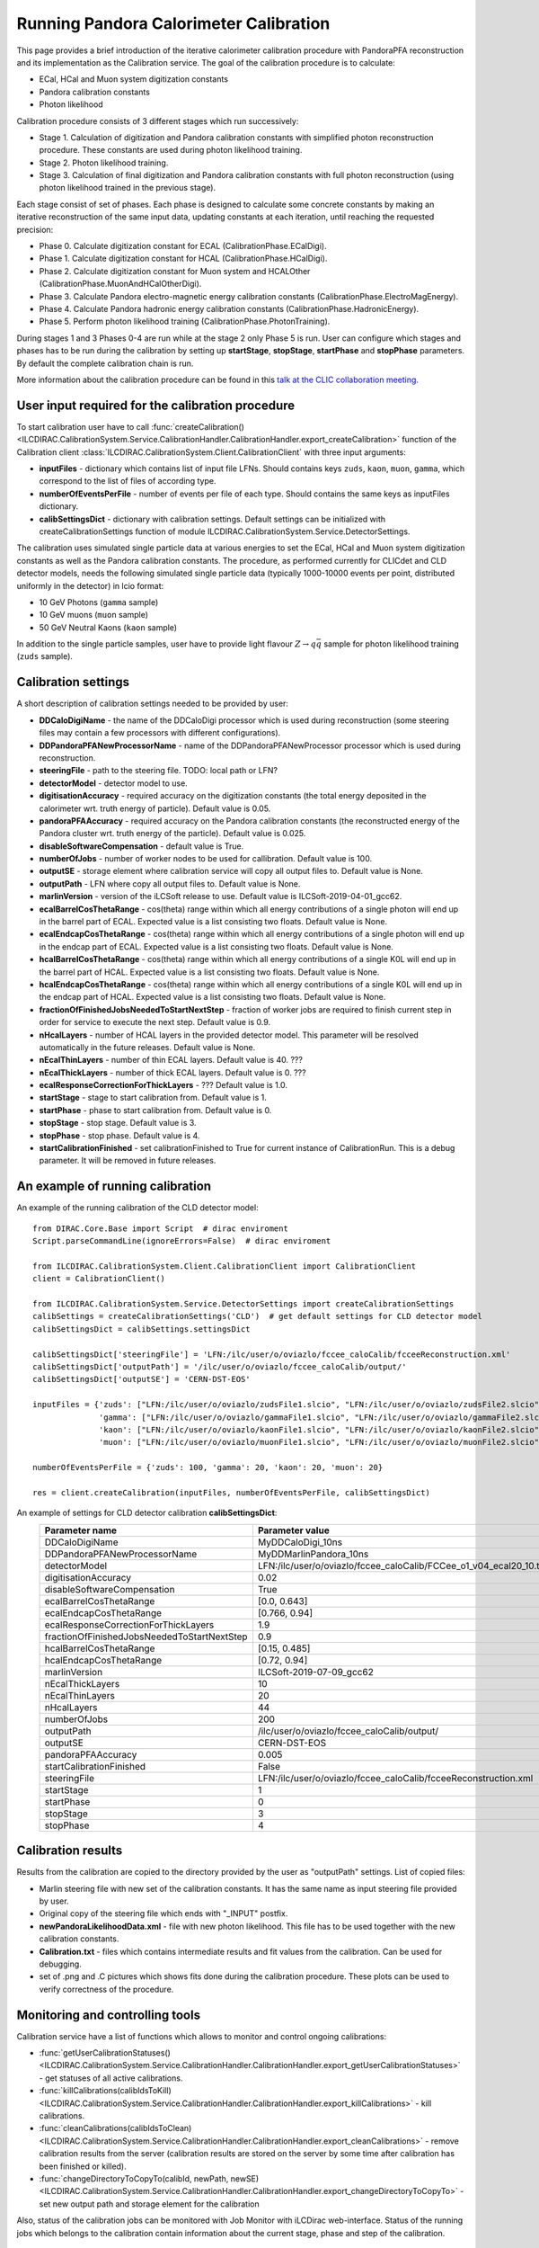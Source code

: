 
.. _calibration:

Running Pandora Calorimeter Calibration
=======================================

This page provides a brief introduction of the iterative calorimeter calibration procedure with PandoraPFA reconstruction and its implementation as the Calibration service. The goal of the calibration procedure is to calculate:

- ECal, HCal and Muon system digitization constants
- Pandora calibration constants
- Photon likelihood

Calibration procedure consists of 3 different stages which run successively:

- Stage 1. Calculation of digitization and Pandora calibration constants with simplified photon reconstruction procedure. These constants are used during photon likelihood training. 
- Stage 2. Photon likelihood training.
- Stage 3. Calculation of final digitization and Pandora calibration constants with full photon reconstruction (using photon likelihood trained in the previous stage).

Each stage consist of set of phases. Each phase is designed to calculate some concrete constants by making an iterative reconstruction of the same input data, updating constants at each iteration, until reaching the requested precision:

- Phase 0. Calculate digitization constant for ECAL (CalibrationPhase.ECalDigi).
- Phase 1. Calculate digitization constant for HCAL (CalibrationPhase.HCalDigi).
- Phase 2. Calculate digitization constant for Muon system and HCALOther (CalibrationPhase.MuonAndHCalOtherDigi).
- Phase 3. Calculate Pandora electro-magnetic energy calibration constants (CalibrationPhase.ElectroMagEnergy).
- Phase 4. Calculate Pandora hadronic energy calibration constants (CalibrationPhase.HadronicEnergy).
- Phase 5. Perform photon likelihood training (CalibrationPhase.PhotonTraining).

During stages 1 and 3 Phases 0-4 are run while at the stage 2 only Phase 5 is run.
User can configure which stages and phases has to be run during the calibration by setting up **startStage**, **stopStage**, **startPhase** and **stopPhase** parameters. By default the complete calibration chain is run.

More information about the calibration procedure can be found in this `talk at the CLIC collaboration meeting. <https://indico.cern.ch/event/792656/contributions/3536472/attachments/1898302/3132559/clic_collabMeeting_PandoraCaloCalibration.pdf>`_

User input required for the calibration procedure
-------------------------------------------------
To start calibration user have to call :func:`createCalibration() <ILCDIRAC.CalibrationSystem.Service.CalibrationHandler.CalibrationHandler.export_createCalibration>` function of the Calibration client :class:`ILCDIRAC.CalibrationSystem.Client.CalibrationClient` with three input arguments:

- **inputFiles** - dictionary which contains list of input file LFNs. Should contains keys ``zuds``, ``kaon``, ``muon``, ``gamma``, which correspond to the list of files of according type.
- **numberOfEventsPerFile** - number of events per file of each type. Should contains the same keys as inputFiles dictionary.
- **calibSettingsDict** - dictionary with calibration settings. Default settings can be initialized with createCalibrationSettings function of module ILCDIRAC.CalibrationSystem.Service.DetectorSettings.

The calibration uses simulated single particle data at various energies to set the ECal, HCal and Muon system digitization constants as well as the Pandora calibration constants. The procedure, as performed currently for CLICdet and CLD detector models, needs the following simulated single particle data (typically 1000-10000 events per point, distributed uniformly in the detector) in lcio format: 

- 10 GeV Photons (``gamma`` sample)
- 10 GeV muons (``muon`` sample) 
- 50 GeV Neutral Kaons (``kaon`` sample)

In addition to the single particle samples, user have to provide light flavour :math:`Z \to q \bar{q}` sample for photon likelihood training (``zuds`` sample).

Calibration settings
--------------------
A short description of calibration settings needed to be provided by user:

- **DDCaloDigiName** - the name of the DDCaloDigi processor which is used during reconstruction (some steering files may contain a few processors with different configurations).
- **DDPandoraPFANewProcessorName** - name of the DDPandoraPFANewProcessor processor which is used during reconstruction.
- **steeringFile** - path to the steering file. TODO: local path or LFN?
- **detectorModel** - detector model to use.
- **digitisationAccuracy** - required accuracy on the digitization constants (the total energy deposited in the calorimeter wrt. truth energy of particle). Default value is 0.05.
- **pandoraPFAAccuracy** - required accuracy on the Pandora calibration constants (the reconstructed energy of the Pandora cluster wrt. truth energy of the particle). Default value is 0.025.
- **disableSoftwareCompensation** - default value is True.
- **numberOfJobs** - number of worker nodes to be used for callibration. Default value is 100.
- **outputSE** - storage element where calibration service will copy all output files to. Default value is None.
- **outputPath** - LFN where copy all output files to. Default value is None.
- **marlinVersion** - version of the iLCSoft release to use. Default value is ILCSoft-2019-04-01_gcc62.
- **ecalBarrelCosThetaRange** - cos(theta) range within which all energy contributions of a single photon will end up in the barrel part of ECAL. Expected value is a list consisting two floats. Default value is None.
- **ecalEndcapCosThetaRange** - cos(theta) range within which all energy contributions of a single photon will end up in the endcap part of ECAL. Expected value is a list consisting two floats. Default value is None.
- **hcalBarrelCosThetaRange** - cos(theta) range within which all energy contributions of a single K0L will end up in the barrel part of HCAL. Expected value is a list consisting two floats. Default value is None.
- **hcalEndcapCosThetaRange** - cos(theta) range within which all energy contributions of a single K0L will end up in the endcap part of HCAL. Expected value is a list consisting two floats. Default value is None.
- **fractionOfFinishedJobsNeededToStartNextStep** - fraction of worker jobs are required to finish current step in order for service to execute the next step. Default value is 0.9.
- **nHcalLayers** - number of HCAL layers in the provided detector model. This parameter will be resolved automatically in the future releases. Default value is None.
- **nEcalThinLayers** - number of thin ECAL layers. Default value is 40. ???
- **nEcalThickLayers** - number of thick ECAL layers. Default value is 0. ???
- **ecalResponseCorrectionForThickLayers** - ??? Default value is 1.0.
- **startStage** - stage to start calibration from. Default value is 1.
- **startPhase** - phase to start calibration from. Default value is 0.
- **stopStage** - stop stage. Default value is 3.
- **stopPhase** - stop phase. Default value is 4.
- **startCalibrationFinished** - set calibrationFinished to True for current instance of CalibrationRun. This is a debug parameter. It will be removed in future releases.


An example of running calibration
---------------------------------
An example of the running calibration of the CLD detector model::

   from DIRAC.Core.Base import Script  # dirac enviroment
   Script.parseCommandLine(ignoreErrors=False)  # dirac enviroment
   
   from ILCDIRAC.CalibrationSystem.Client.CalibrationClient import CalibrationClient
   client = CalibrationClient()

   from ILCDIRAC.CalibrationSystem.Service.DetectorSettings import createCalibrationSettings
   calibSettings = createCalibrationSettings('CLD')  # get default settings for CLD detector model
   calibSettingsDict = calibSettings.settingsDict

   calibSettingsDict['steeringFile'] = 'LFN:/ilc/user/o/oviazlo/fccee_caloCalib/fcceeReconstruction.xml'
   calibSettingsDict['outputPath'] = '/ilc/user/o/oviazlo/fccee_caloCalib/output/'
   calibSettingsDict['outputSE'] = 'CERN-DST-EOS' 

   inputFiles = {'zuds': ["LFN:/ilc/user/o/oviazlo/zudsFile1.slcio", "LFN:/ilc/user/o/oviazlo/zudsFile2.slcio"],
                 'gamma': ["LFN:/ilc/user/o/oviazlo/gammaFile1.slcio", "LFN:/ilc/user/o/oviazlo/gammaFile2.slcio"],
                 'kaon': ["LFN:/ilc/user/o/oviazlo/kaonFile1.slcio", "LFN:/ilc/user/o/oviazlo/kaonFile2.slcio"],
                 'muon': ["LFN:/ilc/user/o/oviazlo/muonFile1.slcio", "LFN:/ilc/user/o/oviazlo/muonFile2.slcio"]}

   numberOfEventsPerFile = {'zuds': 100, 'gamma': 20, 'kaon': 20, 'muon': 20}

   res = client.createCalibration(inputFiles, numberOfEventsPerFile, calibSettingsDict)


.. Input arguments:
..
.. **inputFiles**::
..
..    {'zuds': ["zudsFile1.slcio", "zudsFile2.slcio"], 'gamma': ["gammaFile1.slcio", "gammaFile2.slcio"], 'kaon': ["kaonFile1.slcio", "kaonFile2.slcio"], 'muon': ["muonFile1.slcio", "muonFile2.slcio"]}
..
.. **numberOfEventsPerFile**::
..
..    {'zuds': 100, 'gamma': 20, 'kaon': 20, 'muon': 20}

An example of settings for CLD detector calibration **calibSettingsDict**:
   +---------------------------------------------------------+--------------------------------------------------------------------------------+
   |   Parameter name                                        |      Parameter value                                                           |
   +=========================================================+================================================================================+
   |   DDCaloDigiName                                        |      MyDDCaloDigi_10ns                                                         |
   +---------------------------------------------------------+--------------------------------------------------------------------------------+
   |   DDPandoraPFANewProcessorName                          |      MyDDMarlinPandora_10ns                                                    |
   +---------------------------------------------------------+--------------------------------------------------------------------------------+
   |   detectorModel                                         |      LFN:/ilc/user/o/oviazlo/fccee_caloCalib/FCCee_o1_v04_ecal20_10.tgz        |
   +---------------------------------------------------------+--------------------------------------------------------------------------------+
   |   digitisationAccuracy                                  |      0.02                                                                      |
   +---------------------------------------------------------+--------------------------------------------------------------------------------+
   |   disableSoftwareCompensation                           |      True                                                                      |
   +---------------------------------------------------------+--------------------------------------------------------------------------------+
   |   ecalBarrelCosThetaRange                               |      [0.0, 0.643]                                                              |
   +---------------------------------------------------------+--------------------------------------------------------------------------------+
   |   ecalEndcapCosThetaRange                               |      [0.766, 0.94]                                                             |
   +---------------------------------------------------------+--------------------------------------------------------------------------------+
   |   ecalResponseCorrectionForThickLayers                  |      1.9                                                                       |
   +---------------------------------------------------------+--------------------------------------------------------------------------------+
   |   fractionOfFinishedJobsNeededToStartNextStep           |      0.9                                                                       |
   +---------------------------------------------------------+--------------------------------------------------------------------------------+
   |   hcalBarrelCosThetaRange                               |      [0.15, 0.485]                                                             |
   +---------------------------------------------------------+--------------------------------------------------------------------------------+
   |   hcalEndcapCosThetaRange                               |      [0.72, 0.94]                                                              |
   +---------------------------------------------------------+--------------------------------------------------------------------------------+
   |   marlinVersion                                         |      ILCSoft-2019-07-09_gcc62                                                  |
   +---------------------------------------------------------+--------------------------------------------------------------------------------+
   |   nEcalThickLayers                                      |      10                                                                        |
   +---------------------------------------------------------+--------------------------------------------------------------------------------+
   |   nEcalThinLayers                                       |      20                                                                        |
   +---------------------------------------------------------+--------------------------------------------------------------------------------+
   |   nHcalLayers                                           |      44                                                                        |
   +---------------------------------------------------------+--------------------------------------------------------------------------------+
   |   numberOfJobs                                          |      200                                                                       |
   +---------------------------------------------------------+--------------------------------------------------------------------------------+
   |   outputPath                                            |      /ilc/user/o/oviazlo/fccee_caloCalib/output/                               |
   +---------------------------------------------------------+--------------------------------------------------------------------------------+
   |   outputSE                                              |      CERN-DST-EOS                                                              |
   +---------------------------------------------------------+--------------------------------------------------------------------------------+
   |   pandoraPFAAccuracy                                    |      0.005                                                                     |
   +---------------------------------------------------------+--------------------------------------------------------------------------------+
   |   startCalibrationFinished                              |      False                                                                     |
   +---------------------------------------------------------+--------------------------------------------------------------------------------+
   |   steeringFile                                          |      LFN:/ilc/user/o/oviazlo/fccee_caloCalib/fcceeReconstruction.xml           |
   +---------------------------------------------------------+--------------------------------------------------------------------------------+
   |   startStage                                            |      1                                                                         |
   +---------------------------------------------------------+--------------------------------------------------------------------------------+
   |   startPhase                                            |      0                                                                         |
   +---------------------------------------------------------+--------------------------------------------------------------------------------+
   |   stopStage                                             |      3                                                                         |
   +---------------------------------------------------------+--------------------------------------------------------------------------------+
   |   stopPhase                                             |      4                                                                         |
   +---------------------------------------------------------+--------------------------------------------------------------------------------+


Calibration results
-------------------
Results from the calibration are copied to the directory provided by the user as "outputPath" settings. List of copied files:

- Marlin steering file with new set of the calibration constants. It has the same name as input steering file provided by user.
- Original copy of the steering file which ends with "_INPUT" postfix.
- **newPandoraLikelihoodData.xml** - file with new photon likelihood. This file has to be used together with the new calibration constants.
- **Calibration.txt** - files which contains intermediate results and fit values from the calibration. Can be used for debugging.
- set of .png and .C pictures which shows fits done during the calibration procedure. These plots can be used to verify correctness of the procedure.


Monitoring and controlling tools
--------------------------------
Calibration service have a list of functions which allows to monitor and control ongoing calibrations:

- :func:`getUserCalibrationStatuses() <ILCDIRAC.CalibrationSystem.Service.CalibrationHandler.CalibrationHandler.export_getUserCalibrationStatuses>` - get statuses of all active calibrations.
- :func:`killCalibrations(calibIdsToKill) <ILCDIRAC.CalibrationSystem.Service.CalibrationHandler.CalibrationHandler.export_killCalibrations>` - kill calibrations.
- :func:`cleanCalibrations(calibIdsToClean) <ILCDIRAC.CalibrationSystem.Service.CalibrationHandler.CalibrationHandler.export_cleanCalibrations>` - remove calibration results from the server (calibration results are stored on the server by some time after calibration has been finished or killed).
- :func:`changeDirectoryToCopyTo(calibId, newPath, newSE) <ILCDIRAC.CalibrationSystem.Service.CalibrationHandler.CalibrationHandler.export_changeDirectoryToCopyTo>` - set new output path and storage element for the calibration 

Also, status of the calibration jobs can be monitored with Job Monitor with iLCDirac web-interface. Status of the running jobs which belongs to the calibration contain information about the current stage, phase and step of the calibration.


References
----------
- `Presentation at the CLIC collaboration meeting <https://indico.cern.ch/event/792656/contributions/3536472/attachments/1898302/3132559/clic_collabMeeting_PandoraCaloCalibration.pdf>`_
